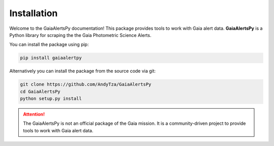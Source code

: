 Installation
============

Welcome to the GaiaAlertsPy documentation! This package provides tools to work with Gaia alert data. **GaiaAlertsPy** is a Python library for scraping the the Gaia Photometric Science Alerts.

You can install the package using pip:

.. code-block:: bash

   pip install gaiaalertpy

Alternatively you can install the package from the source code via git:

.. code-block:: bash

   git clone https://github.com/AndyTza/GaiaAlertsPy
   cd GaiaAlertsPy
   python setup.py install

.. attention::
   The GaiaAlertsPy is not an official package of the Gaia mission. It is a community-driven project to provide tools to work with Gaia alert data.

